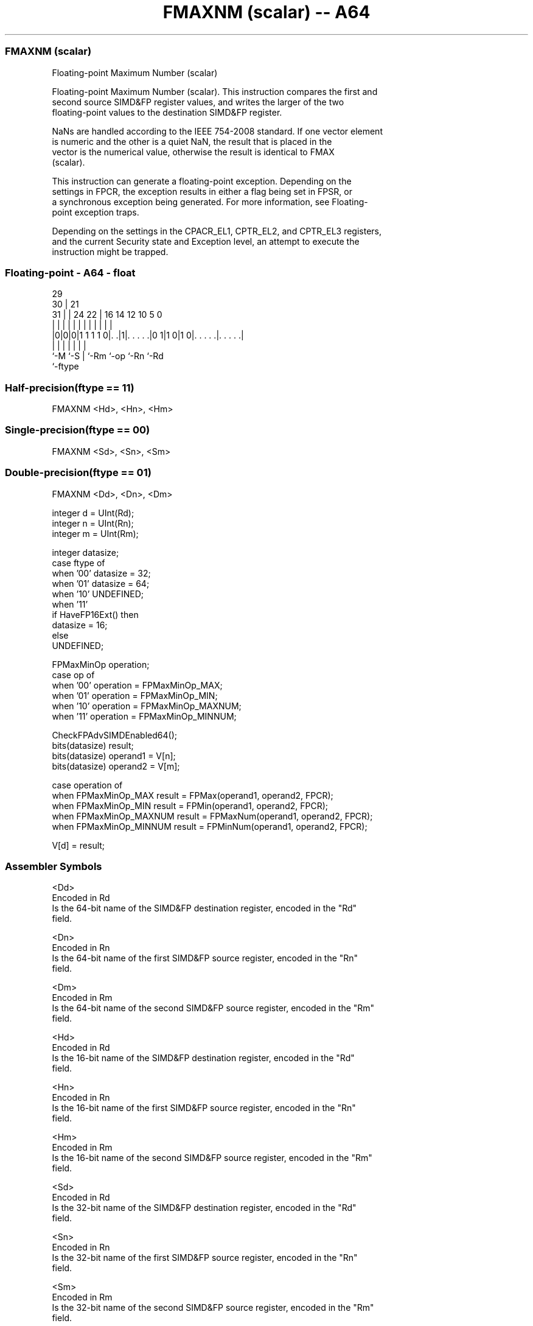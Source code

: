 .nh
.TH "FMAXNM (scalar) -- A64" "7" " "  "instruction" "float"
.SS FMAXNM (scalar)
 Floating-point Maximum Number (scalar)

 Floating-point Maximum Number (scalar). This instruction compares the first and
 second source SIMD&FP register values, and writes the larger of the two
 floating-point values to the destination SIMD&FP register.

 NaNs are handled according to the IEEE 754-2008 standard. If one vector element
 is numeric and the other is a quiet NaN, the result that is placed in the
 vector is the numerical value, otherwise the result is identical to FMAX
 (scalar).

 This instruction can generate a floating-point exception. Depending on the
 settings in FPCR, the exception results in either a flag being set in FPSR, or
 a synchronous exception being generated. For more information, see Floating-
 point exception traps.

 Depending on the settings in the CPACR_EL1, CPTR_EL2, and CPTR_EL3 registers,
 and the current Security state and Exception level, an attempt to execute the
 instruction might be trapped.



.SS Floating-point - A64 - float
 
                                                                   
       29                                                          
     30 |              21                                          
   31 | |        24  22 |        16  14  12  10         5         0
    | | |         |   | |         |   |   |   |         |         |
  |0|0|0|1 1 1 1 0|. .|1|. . . . .|0 1|1 0|1 0|. . . . .|. . . . .|
  |   |           |     |             |       |         |
  `-M `-S         |     `-Rm          `-op    `-Rn      `-Rd
                  `-ftype
  
  
 
.SS Half-precision(ftype == 11)
 
 FMAXNM  <Hd>, <Hn>, <Hm>
.SS Single-precision(ftype == 00)
 
 FMAXNM  <Sd>, <Sn>, <Sm>
.SS Double-precision(ftype == 01)
 
 FMAXNM  <Dd>, <Dn>, <Dm>
 
 integer d = UInt(Rd);
 integer n = UInt(Rn);
 integer m = UInt(Rm);
 
 integer datasize;
 case ftype of
     when '00' datasize = 32;
     when '01' datasize = 64;
     when '10' UNDEFINED;
     when '11'
         if HaveFP16Ext() then
             datasize = 16;
         else
             UNDEFINED;
 
 FPMaxMinOp operation;
 case op of
     when '00' operation = FPMaxMinOp_MAX;
     when '01' operation = FPMaxMinOp_MIN;
     when '10' operation = FPMaxMinOp_MAXNUM;
     when '11' operation = FPMaxMinOp_MINNUM;
 
 CheckFPAdvSIMDEnabled64();
 bits(datasize) result;
 bits(datasize) operand1 = V[n];
 bits(datasize) operand2 = V[m];
 
 case operation of
     when FPMaxMinOp_MAX    result = FPMax(operand1, operand2, FPCR);
     when FPMaxMinOp_MIN    result = FPMin(operand1, operand2, FPCR);
     when FPMaxMinOp_MAXNUM result = FPMaxNum(operand1, operand2, FPCR);
     when FPMaxMinOp_MINNUM result = FPMinNum(operand1, operand2, FPCR);
 
 V[d] = result;
 

.SS Assembler Symbols

 <Dd>
  Encoded in Rd
  Is the 64-bit name of the SIMD&FP destination register, encoded in the "Rd"
  field.

 <Dn>
  Encoded in Rn
  Is the 64-bit name of the first SIMD&FP source register, encoded in the "Rn"
  field.

 <Dm>
  Encoded in Rm
  Is the 64-bit name of the second SIMD&FP source register, encoded in the "Rm"
  field.

 <Hd>
  Encoded in Rd
  Is the 16-bit name of the SIMD&FP destination register, encoded in the "Rd"
  field.

 <Hn>
  Encoded in Rn
  Is the 16-bit name of the first SIMD&FP source register, encoded in the "Rn"
  field.

 <Hm>
  Encoded in Rm
  Is the 16-bit name of the second SIMD&FP source register, encoded in the "Rm"
  field.

 <Sd>
  Encoded in Rd
  Is the 32-bit name of the SIMD&FP destination register, encoded in the "Rd"
  field.

 <Sn>
  Encoded in Rn
  Is the 32-bit name of the first SIMD&FP source register, encoded in the "Rn"
  field.

 <Sm>
  Encoded in Rm
  Is the 32-bit name of the second SIMD&FP source register, encoded in the "Rm"
  field.



.SS Operation

 CheckFPAdvSIMDEnabled64();
 bits(datasize) result;
 bits(datasize) operand1 = V[n];
 bits(datasize) operand2 = V[m];
 
 case operation of
     when FPMaxMinOp_MAX    result = FPMax(operand1, operand2, FPCR);
     when FPMaxMinOp_MIN    result = FPMin(operand1, operand2, FPCR);
     when FPMaxMinOp_MAXNUM result = FPMaxNum(operand1, operand2, FPCR);
     when FPMaxMinOp_MINNUM result = FPMinNum(operand1, operand2, FPCR);
 
 V[d] = result;


